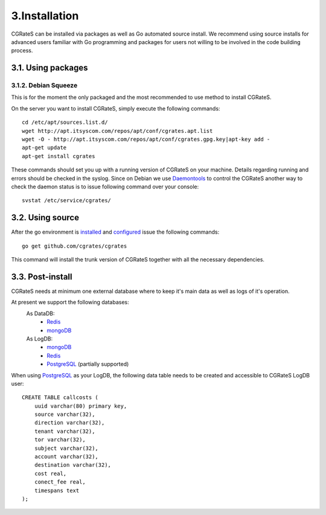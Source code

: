 3.Installation
==============

CGRateS can be installed via packages as well as Go automated source install.
We recommend using source installs for advanced users familiar with Go programming and packages for users not willing to be involved in the code building process.

3.1. Using packages
-------------------

3.1.2. Debian Squeeze
~~~~~~~~~~~~~~~~~~~
This is for the moment the only packaged and the most recommended to use method to install CGRateS.

On the server you want to install CGRateS, simply execute the following commands:
::

   cd /etc/apt/sources.list.d/
   wget http://apt.itsyscom.com/repos/apt/conf/cgrates.apt.list
   wget -O - http://apt.itsyscom.com/repos/apt/conf/cgrates.gpg.key|apt-key add -
   apt-get update
   apt-get install cgrates

These commands should set you up with a running version of CGRateS on your machine. 
Details regarding running and errors should be checked in the syslog.
Since on Debian we use Daemontools_ to control the CGRateS another way to check the daemon status is to issue following command over your console:
::
   svstat /etc/service/cgrates/

.. _Daemontools: http://cr.yp.to/daemontools.html

3.2. Using source
-----------------

After the go environment is installed_ and configured_ issue the following commands:
::

        go get github.com/cgrates/cgrates

This command will install the trunk version of CGRateS together with all the necessary dependencies.

.. _installed: http://golang.org/doc/install
.. _configured: http://golang.org/doc/code.html

3.3. Post-install
-----------------
CGRateS needs at minimum one external database where to keep it's main data as well as logs of it's operation.

At present we support the following databases:
    As DataDB:
     - Redis_
     - mongoDB_
    As LogDB:
     - mongoDB_
     - Redis_
     - PostgreSQL_ (partially supported)

When using PostgreSQL_ as your LogDB, the following data table needs to be created and accessible to CGRateS LogDB user::

        CREATE TABLE callcosts (
            uuid varchar(80) primary key,
            source varchar(32),
            direction varchar(32),
            tenant varchar(32),
            tor varchar(32),
            subject varchar(32),
            account varchar(32),
            destination varchar(32),
            cost real,
            conect_fee real,
            timespans text
        );


.. _Redis: http://redis.io/
.. _PostgreSQL: http://www.postgresql.org/
.. _mongoDB: http://www.mongodb.org/

